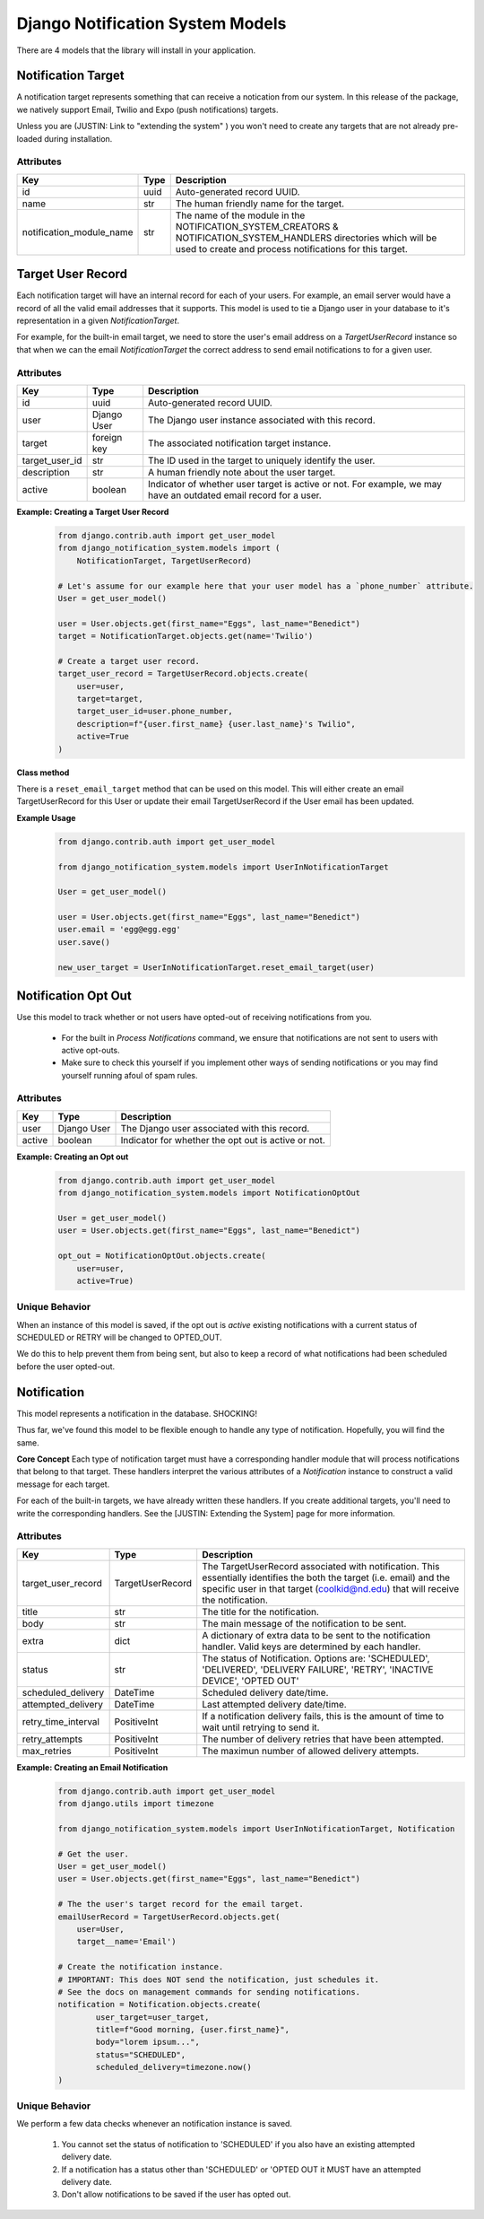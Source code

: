 Django Notification System Models
=================================
There are 4 models that the library will install in your application.

Notification Target
-------------------
A notification target represents something that can receive a notication from our system. 
In this release of the package, we natively support Email, Twilio and Expo (push notifications) targets.

Unless you are (JUSTIN: Link to "extending the system" ) you won't need to create any targets
that are not already pre-loaded during installation.

Attributes
++++++++++
======================== ======== ===============================================================
**Key**                  **Type** **Description**
id                       uuid     Auto-generated record UUID. 
name                     str      The human friendly name for the target.
notification_module_name str      The name of the module in the NOTIFICATION_SYSTEM_CREATORS & 
                                  NOTIFICATION_SYSTEM_HANDLERS directories which will be used to 
                                  create and process notifications for this target.
======================== ======== ===============================================================

                
Target User Record
------------------
Each notification target will have an internal record for each of your users. For example, 
an email server would have a record of all the valid email addresses that it supports. This 
model is used to tie a Django user in your database to it's representation in a given 
`NotificationTarget`.

For example, for the built-in email target, we need to store the user's email address on 
a `TargetUserRecord` instance so that when we can the email `NotificationTarget` the correct 
address to send email notifications to for a given user.

Attributes
++++++++++
============== =========== ================================================================================================================
**Key**        **Type**    **Description**
id             uuid        Auto-generated record UUID. 
user           Django User The Django user instance associated with this record.
target         foreign key The associated notification target instance.
target_user_id str         The ID used in the target to uniquely identify the user.
description    str         A human friendly note about the user target.
active         boolean     Indicator of whether user target is active or not. For example, 
                           we may have an outdated email record for a user.
============== =========== ================================================================================================================

**Example: Creating a Target User Record**
        .. code-block:: python
                
                from django.contrib.auth import get_user_model
                from django_notification_system.models import (
                    NotificationTarget, TargetUserRecord)

                # Let's assume for our example here that your user model has a `phone_number` attribute.
                User = get_user_model()
                
                user = User.objects.get(first_name="Eggs", last_name="Benedict")
                target = NotificationTarget.objects.get(name='Twilio')
                
                # Create a target user record.
                target_user_record = TargetUserRecord.objects.create(
                    user=user,
                    target=target,
                    target_user_id=user.phone_number,
                    description=f"{user.first_name} {user.last_name}'s Twilio",
                    active=True
                )

**Class method**

There is a ``reset_email_target`` method that can be used on this model. This will either 
create an email TargetUserRecord for this User or update their email TargetUserRecord
if the User email has been updated.

**Example Usage**
        .. code-block:: python
                
                from django.contrib.auth import get_user_model
                
                from django_notification_system.models import UserInNotificationTarget

                User = get_user_model()
                
                user = User.objects.get(first_name="Eggs", last_name="Benedict")
                user.email = 'egg@egg.egg'
                user.save()

                new_user_target = UserInNotificationTarget.reset_email_target(user)


Notification Opt Out
--------------------
Use this model to track whether or not users have opted-out of receiving 
notifications from you. 

  * For the built in `Process Notifications` command, we ensure that 
    notifications are not sent to users with active opt-outs.
  * Make sure to check this yourself if you implement other ways of
    sending notifications or you may find yourself running afoul 
    of spam rules.

Attributes
++++++++++
======= =========== ==========================================================
**Key** **Type**    **Description**
user    Django User The Django user associated with this record.
active  boolean     Indicator for whether the opt out is active or not.
======= =========== ==========================================================

**Example: Creating an Opt out**
        .. code-block:: python
                
                from django.contrib.auth import get_user_model
                from django_notification_system.models import NotificationOptOut

                User = get_user_model()
                user = User.objects.get(first_name="Eggs", last_name="Benedict")
                
                opt_out = NotificationOptOut.objects.create(
                    user=user,
                    active=True)

Unique Behavior
+++++++++++++++
When an instance of this model is saved, if the opt out is `active` 
existing notifications with a current status of SCHEDULED or RETRY 
will be changed to OPTED_OUT.

We do this to help prevent them from being sent, but also to keep
a record of what notifications had been scheduled before the user
opted-out.

Notification
------------
This model represents a notification in the database. SHOCKING!

Thus far, we've found this model to be flexible enough to handle 
any type of notification. Hopefully, you will find the same.

**Core Concept**
Each type of notification target must have a corresponding handler module that
will process notifications that belong to that target. These handlers interpret 
the various attributes of a `Notification` instance to construct a valid
message for each target.

For each of the built-in targets, we have already written these handlers.
If you create additional targets, you'll need to write the corresponding handlers.
See the [JUSTIN: Extending the System] page for more information.

Attributes
++++++++++
=================== ======================== =================================================================================================================
**Key**             **Type**                 **Description**
target_user_record  TargetUserRecord         The TargetUserRecord associated with notification. This essentially 
                                             identifies the both the target (i.e. email) and the specific user in that 
                                             target (coolkid@nd.edu) that will receive the notification. 
title               str                      The title for the notification. 
body                str                      The main message of the notification to be sent.
extra               dict                     A dictionary of extra data to be sent to the notification handler. 
                                             Valid keys are determined by each handler.
status              str                      The status of Notification. Options are: 'SCHEDULED', 'DELIVERED', 
                                             'DELIVERY FAILURE', 'RETRY', 'INACTIVE DEVICE', 'OPTED OUT'
scheduled_delivery  DateTime                 Scheduled delivery date/time.
attempted_delivery  DateTime                 Last attempted delivery date/time.
retry_time_interval PositiveInt              If a notification delivery fails, this is the amount of time 
                                             to wait until retrying to send it.
retry_attempts      PositiveInt              The number of delivery retries that have been attempted.
max_retries         PositiveInt              The maximun number of allowed delivery attempts.
=================== ======================== =================================================================================================================

**Example: Creating an Email Notification**
        .. code-block:: python
                
                from django.contrib.auth import get_user_model
                from django.utils import timezone
                
                from django_notification_system.models import UserInNotificationTarget, Notification

                # Get the user.
                User = get_user_model()
                user = User.objects.get(first_name="Eggs", last_name="Benedict")

                # The the user's target record for the email target.
                emailUserRecord = TargetUserRecord.objects.get(
                    user=User,
                    target__name='Email')
                
                # Create the notification instance. 
                # IMPORTANT: This does NOT send the notification, just schedules it.
                # See the docs on management commands for sending notifications.
                notification = Notification.objects.create(
                        user_target=user_target,
                        title=f"Good morning, {user.first_name}",
                        body="lorem ipsum...",
                        status="SCHEDULED",
                        scheduled_delivery=timezone.now()
                )

Unique Behavior
+++++++++++++++

We perform a few data checks whenever an notification instance is saved.

        1. You cannot set the status of notification to 'SCHEDULED' if you 
           also have an existing attempted delivery date.
        2. If a notification has a status other than 'SCHEDULED' or 'OPTED OUT it MUST
           have an attempted delivery date.
        3. Don't allow notifications to be saved if the user has opted out.